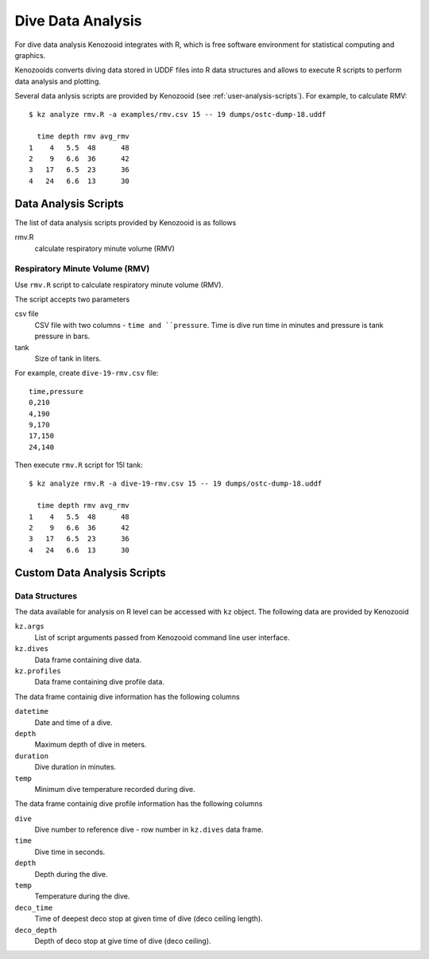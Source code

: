 Dive Data Analysis
==================
For dive data analysis Kenozooid integrates with R, which is free software
environment for statistical computing and graphics. 

Kenozooids converts diving data stored in UDDF files into R data structures
and allows to execute R scripts to perform data analysis and plotting.

Several data anlysis scripts are provided by Kenozooid (see
:ref:`user-analysis-scripts`). For example, to calculate RMV::

    $ kz analyze rmv.R -a examples/rmv.csv 15 -- 19 dumps/ostc-dump-18.uddf

      time depth rmv avg_rmv
    1    4   5.5  48      48
    2    9   6.6  36      42
    3   17   6.5  23      36
    4   24   6.6  13      30

.. _user-analysis-scripts:

Data Analysis Scripts
---------------------
The list of data analysis scripts provided by Kenozooid is as follows

rmv.R
    calculate respiratory minute volume (RMV)

Respiratory Minute Volume (RMV)
^^^^^^^^^^^^^^^^^^^^^^^^^^^^^^^
Use ``rmv.R`` script to calculate respiratory minute volume (RMV).

The script accepts two parameters

csv file
    CSV file with two columns - ``time and ``pressure``. Time is dive run
    time in minutes and pressure is tank pressure in bars.
tank
    Size of tank in liters.

For example, create ``dive-19-rmv.csv`` file::

    time,pressure
    0,210
    4,190
    9,170
    17,150
    24,140

Then execute ``rmv.R`` script for 15l tank::

    $ kz analyze rmv.R -a dive-19-rmv.csv 15 -- 19 dumps/ostc-dump-18.uddf

      time depth rmv avg_rmv
    1    4   5.5  48      48
    2    9   6.6  36      42
    3   17   6.5  23      36
    4   24   6.6  13      30

Custom Data Analysis Scripts
----------------------------
Data Structures
^^^^^^^^^^^^^^^
The data available for analysis on R level can be accessed with ``kz``
object. The following data are provided by Kenozooid

``kz.args``
    List of script arguments passed from Kenozooid command line user
    interface.
``kz.dives``
    Data frame containing dive data.
``kz.profiles``
    Data frame containing dive profile data.

The data frame containig dive information has the following columns

``datetime``
    Date and time of a dive.
``depth``
    Maximum depth of dive in meters.
``duration``
    Dive duration in minutes.
``temp``
    Minimum dive temperature recorded during dive.

The data frame containig dive profile information has the following columns

``dive``
    Dive number to reference dive - row number in ``kz.dives`` data frame.
``time``
    Dive time in seconds.
``depth``
    Depth during the dive.
``temp``
    Temperature during the dive.
``deco_time``
    Time of deepest deco stop at given time of dive (deco ceiling length).
``deco_depth``
    Depth of deco stop at give time of dive (deco ceiling).

.. vim: sw=4:et:ai

